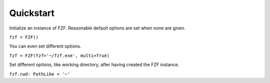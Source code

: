 Quickstart
==========

Initialize an instance of FZF. Reasonable default options are set when none are given.

``fzf = FZF()``

You can even set different options.

``fzf = FZF(fzf='~/fzf.exe', multi=True)``

Set different options, like working directory, after having created the FZF instance.

``fzf.cwd: PathLike = '~'``
